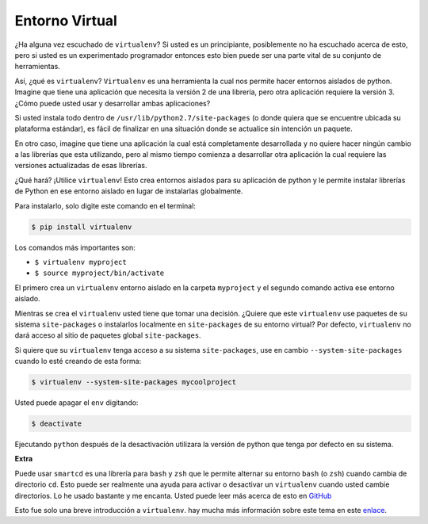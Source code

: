 Entorno Virtual
---------------

¿Ha alguna vez escuchado de ``virtualenv``? Si usted es un principiante,
posiblemente no ha escuchado acerca de esto, pero si usted es un
experimentado programador entonces esto bien puede ser una parte vital
de su conjunto de herramientas. 

Así, ¿qué es ``virtualenv``? ``Virtualenv`` es una herramienta la cual nos
permite hacer entornos aislados de python. Imagine que tiene una aplicación
que necesita la versión 2 de una librería, pero otra aplicación requiere la
versión 3. ¿Cómo puede usted usar y desarrollar ambas aplicaciones?

Si usted instala todo dentro de ``/usr/lib/python2.7/site-packages`` (o
donde quiera que se encuentre ubicada su plataforma estándar), es fácil de
finalizar en una situación donde se actualice sin intención un paquete.

En otro caso, imagine que tiene una aplicación la cual está completamente
desarrollada y no quiere hacer ningún cambio a las librerías que esta
utilizando, pero al mismo tiempo comienza a desarrollar otra aplicación
la cual requiere las versiones actualizadas de esas librerías.

¿Qué hará? ¡Utilice ``virtualenv``! Esto crea entornos aislados para su
aplicación de python y le permite instalar librerías de Python en ese
entorno aislado en lugar de instalarlas globalmente.

Para instalarlo, solo digite este comando en el terminal:

.. code:: python

    $ pip install virtualenv

Los comandos más importantes son:

-  ``$ virtualenv myproject``
-  ``$ source myproject/bin/activate``

El primero crea un ``virtualenv`` entorno aislado en la carpeta ``myproject``
y el segundo comando activa ese entorno aislado.

Mientras se crea el ``virtualenv`` usted tiene que tomar una decisión. ¿Quiere que este
``virtualenv`` use paquetes de su sistema ``site-packages`` o instalarlos localmente en
``site-packages`` de su entorno virtual? Por defecto, ``virtualenv`` no dará acceso al 
sitio de paquetes global ``site-packages``.

Si quiere que su ``virtualenv`` tenga acceso a su sistema ``site-packages``, use en cambio 
``--system-site-packages`` cuando lo esté creando de esta forma:

.. code:: python

    $ virtualenv --system-site-packages mycoolproject

Usted puede apagar el ``env`` digitando:

.. code:: python

    $ deactivate

Ejecutando ``python`` después de la desactivación utilizara la versión de python que
tenga por defecto en su sistema.

**Extra**

Puede usar ``smartcd`` es una librería para ``bash`` y ``zsh`` que le permite alternar
su entorno ``bash`` (o ``zsh``) cuando cambia de directorio ``cd``. Esto puede ser
realmente una ayuda para activar o desactivar un ``virtualenv`` cuando usted cambie
directorios. Lo he usado bastante y me encanta. Usted puede leer más acerca de esto
en `GitHub <https://github.com/cxreg/smartcd>`__

Esto fue solo una breve introducción a ``virtualenv``. hay mucha más información sobre
este tema en este `enlace <http://docs.python-guide.org/en/latest/dev/virtualenvs/>`__.
